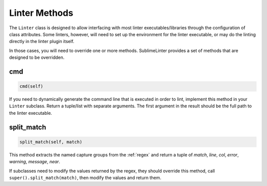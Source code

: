 Linter Methods
========================
The ``Linter`` class is designed to allow interfacing with most linter
executables/libraries through the configuration of class attributes.
Some linters, however, will need to set up the environment for the linter executable,
or may do the linting directly in the linter plugin itself.

In those cases, you will need to override one or more methods.
SublimeLinter provides a set of methods that are designed to be overridden.


cmd
---
.. code-block:: python

   cmd(self)

If you need to dynamically generate the command line that is executed in order to lint,
implement this method in your ``Linter`` subclass.
Return a tuple/list with separate arguments.
The first argument in the result should be the full path to the linter executable.


.. _split_match:

split_match
-----------
.. code-block:: python

   split_match(self, match)

This method extracts the named capture groups from the :ref:`regex` and
return a tuple of *match*, *line*, *col*, *error*, *warning*, *message*, *near*.

If subclasses need to modify the values returned by the regex,
they should override this method, call ``super().split_match(match)``,
then modify the values and return them.

